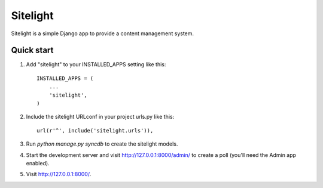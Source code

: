 =====
Sitelight
=====

Sitelight is a simple Django app to provide a content management system.

Quick start
-----------

1. Add "sitelight" to your INSTALLED_APPS setting like this::

      INSTALLED_APPS = (
          ...
          'sitelight',
      )

2. Include the sitelight URLconf in your project urls.py like this::

      url(r'^', include('sitelight.urls')),

3. Run `python manage.py syncdb` to create the sitelight models.

4. Start the development server and visit http://127.0.0.1:8000/admin/
   to create a poll (you'll need the Admin app enabled).

5. Visit http://127.0.0.1:8000/.
